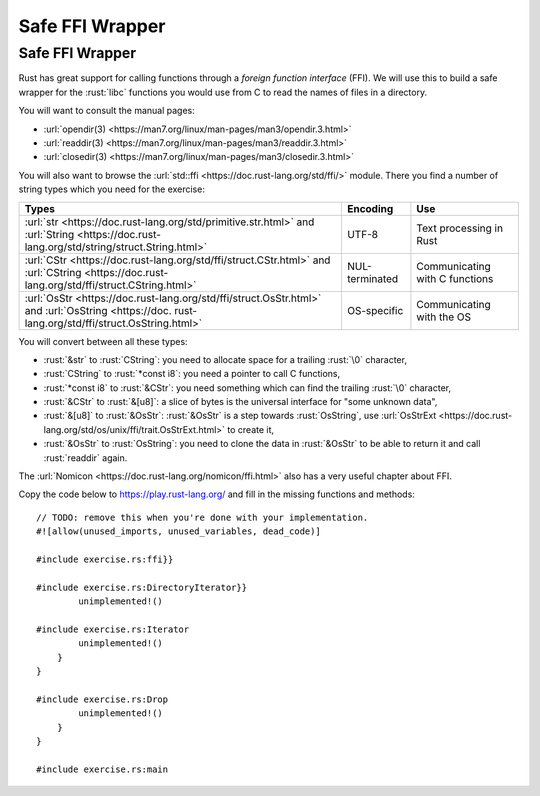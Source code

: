 ==================
Safe FFI Wrapper
==================

------------------
Safe FFI Wrapper
------------------

Rust has great support for calling functions through a *foreign function
interface* (FFI). We will use this to build a safe wrapper for the
:rust:`libc` functions you would use from C to read the names of files in a
directory.

You will want to consult the manual pages:

-  :url:`opendir(3) <https://man7.org/linux/man-pages/man3/opendir.3.html>`
-  :url:`readdir(3) <https://man7.org/linux/man-pages/man3/readdir.3.html>`
-  :url:`closedir(3) <https://man7.org/linux/man-pages/man3/closedir.3.html>`

You will also want to browse the
:url:`std::ffi <https://doc.rust-lang.org/std/ffi/>` module. There you
find a number of string types which you need for the exercise:

.. list-table::
   :header-rows: 1

   * - Types
     - Encoding
     - Use

   * - :url:`str <https://doc.rust-lang.org/std/primitive.str.html>` and :url:`String <https://doc.rust-lang.org/std/string/struct.String.html>`
     - UTF-8
     - Text processing in Rust

   * - :url:`CStr <https://doc.rust-lang.org/std/ffi/struct.CStr.html>` and :url:`CString <https://doc.rust-lang.org/std/ffi/struct.CString.html>`
     - NUL-terminated
     - Communicating with C functions

   * - :url:`OsStr <https://doc.rust-lang.org/std/ffi/struct.OsStr.html>` and :url:`OsString <https://doc. rust-lang.org/std/ffi/struct.OsString.html>`
     - OS-specific
     - Communicating with the OS

You will convert between all these types:

-  :rust:`&str` to :rust:`CString`: you need to allocate space for a trailing
   :rust:`\0` character,
-  :rust:`CString` to :rust:`*const i8`: you need a pointer to call C functions,
-  :rust:`*const i8` to :rust:`&CStr`: you need something which can find the
   trailing :rust:`\0` character,
-  :rust:`&CStr` to :rust:`&[u8]`: a slice of bytes is the universal interface
   for "some unknown data",
-  :rust:`&[u8]` to :rust:`&OsStr`: :rust:`&OsStr` is a step towards :rust:`OsString`,
   use
   :url:`OsStrExt <https://doc.rust-lang.org/std/os/unix/ffi/trait.OsStrExt.html>`
   to create it,
-  :rust:`&OsStr` to :rust:`OsString`: you need to clone the data in :rust:`&OsStr`
   to be able to return it and call :rust:`readdir` again.

The :url:`Nomicon <https://doc.rust-lang.org/nomicon/ffi.html>` also has a
very useful chapter about FFI.

Copy the code below to https://play.rust-lang.org/ and fill in the
missing functions and methods:

::

   // TODO: remove this when you're done with your implementation.
   #![allow(unused_imports, unused_variables, dead_code)]

   #include exercise.rs:ffi}}

   #include exercise.rs:DirectoryIterator}}
           unimplemented!()

   #include exercise.rs:Iterator
           unimplemented!()
       }
   }

   #include exercise.rs:Drop
           unimplemented!()
       }
   }

   #include exercise.rs:main
